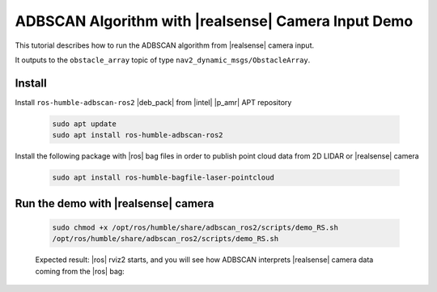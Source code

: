 ADBSCAN Algorithm with |realsense| Camera Input Demo
==========================================================================


This tutorial describes how to run the ADBSCAN algorithm from |realsense| camera input.

It outputs to the ``obstacle_array`` topic of type
``nav2_dynamic_msgs/ObstacleArray``.


Install
--------------------------------

Install ``ros-humble-adbscan-ros2`` |deb_pack| from |intel| |p_amr| APT repository

   .. code-block::

      sudo apt update
      sudo apt install ros-humble-adbscan-ros2

Install the following package with |ros| bag files in order to publish point cloud data from 2D LIDAR or |realsense| camera

   .. code-block::

      sudo apt install ros-humble-bagfile-laser-pointcloud



Run the demo with |realsense| camera
-------------------------------------

   .. code-block::

      sudo chmod +x /opt/ros/humble/share/adbscan_ros2/scripts/demo_RS.sh
      /opt/ros/humble/share/adbscan_ros2/scripts/demo_RS.sh

   Expected result: |ros| rviz2 starts, and you will see how ADBSCAN interprets
   |realsense| camera data coming from the |ros| bag:


      .. video:: ../../../../videos/adbscan_demo_RS.mp4
